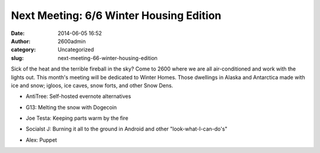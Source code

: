 Next Meeting: 6/6 Winter Housing Edition
########################################
:date: 2014-06-05 16:52
:author: 2600admin
:category: Uncategorized
:slug: next-meeting-66-winter-housing-edition


Sick of the heat and the terrible fireball in the sky? Come to 2600
where we are all air-conditioned and work with the lights out. This
month's meeting will be dedicated to Winter Homes. Those dwellings in
Alaska and Antarctica made with ice and snow; igloos, ice caves, snow
forts, and other Snow Dens.

-  AntiTree: Self-hosted evernote alternatives
-  G13: Melting the snow with Dogecoin
-  Joe Testa: Keeping parts warm by the fire
-  Socialst J: Burning it all to the ground in Android and other
   "look-what-I-can-do's"
-  Alex: Puppet

   .. image:: images/2600_igloo.png
